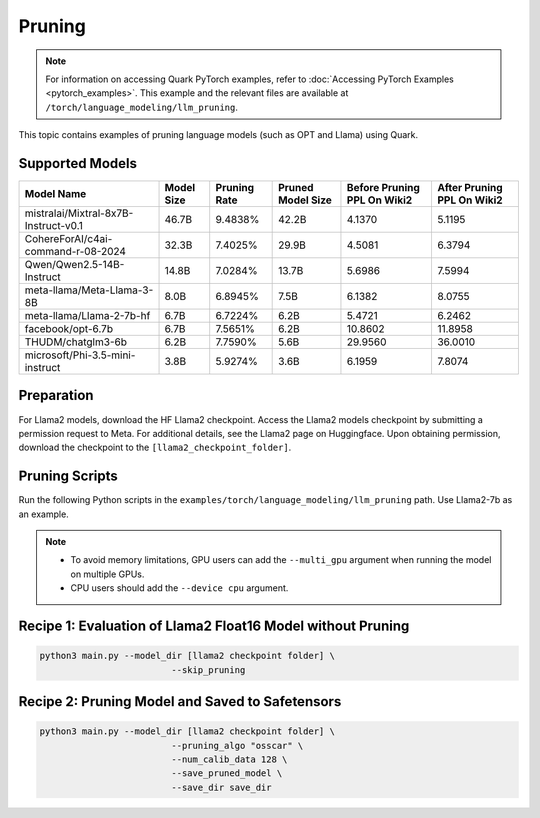 Pruning
=======

.. note::

   For information on accessing Quark PyTorch examples, refer to :doc:`Accessing PyTorch Examples <pytorch_examples>`.
   This example and the relevant files are available at ``/torch/language_modeling/llm_pruning``.

This topic contains examples of pruning language models (such as OPT and Llama) using Quark.

Supported Models
----------------

+---------------------------------------+------------+--------------+-------------------+-----------------------------+----------------------------+
| Model Name                            | Model Size | Pruning Rate | Pruned Model Size | Before Pruning PPL On Wiki2 | After Pruning PPL On Wiki2 |
+=======================================+============+==============+===================+=============================+============================+
| mistralai/Mixtral-8x7B-Instruct-v0.1  | 46.7B      | 9.4838%      | 42.2B             | 4.1370                      | 5.1195                     |
+---------------------------------------+------------+--------------+-------------------+-----------------------------+----------------------------+
| CohereForAI/c4ai-command-r-08-2024    | 32.3B      | 7.4025%      | 29.9B             | 4.5081                      | 6.3794                     |
+---------------------------------------+------------+--------------+-------------------+-----------------------------+----------------------------+
| Qwen/Qwen2.5-14B-Instruct             | 14.8B      | 7.0284%      | 13.7B             | 5.6986                      | 7.5994                     |
+---------------------------------------+------------+--------------+-------------------+-----------------------------+----------------------------+
| meta-llama/Meta-Llama-3-8B            | 8.0B       | 6.8945%      | 7.5B              | 6.1382                      | 8.0755                     |
+---------------------------------------+------------+--------------+-------------------+-----------------------------+----------------------------+
| meta-llama/Llama-2-7b-hf              | 6.7B       | 6.7224%      | 6.2B              | 5.4721                      | 6.2462                     |
+---------------------------------------+------------+--------------+-------------------+-----------------------------+----------------------------+
| facebook/opt-6.7b                     | 6.7B       | 7.5651%      | 6.2B              | 10.8602                     | 11.8958                    |
+---------------------------------------+------------+--------------+-------------------+-----------------------------+----------------------------+
| THUDM/chatglm3-6b                     | 6.2B       | 7.7590%      | 5.6B              | 29.9560                     | 36.0010                    |
+---------------------------------------+------------+--------------+-------------------+-----------------------------+----------------------------+
| microsoft/Phi-3.5-mini-instruct       | 3.8B       | 5.9274%      | 3.6B              | 6.1959                      | 7.8074                     |
+---------------------------------------+------------+--------------+-------------------+-----------------------------+----------------------------+

Preparation
-----------

For Llama2 models, download the HF Llama2 checkpoint. Access the Llama2 models checkpoint by submitting a permission request to Meta. For additional details, see the Llama2 page on Huggingface. Upon obtaining permission, download the checkpoint to the ``[llama2_checkpoint_folder]``.

Pruning Scripts
---------------

Run the following Python scripts in the ``examples/torch/language_modeling/llm_pruning`` path. Use Llama2-7b as an example.

.. note::

    - To avoid memory limitations, GPU users can add the ``--multi_gpu`` argument when running the model on multiple GPUs.
    - CPU users should add the ``--device cpu`` argument.

Recipe 1: Evaluation of Llama2 Float16 Model without Pruning
------------------------------------------------------------

.. code-block:: bash

    python3 main.py --model_dir [llama2 checkpoint folder] \
                             --skip_pruning

Recipe 2: Pruning Model and Saved to Safetensors
------------------------------------------------

.. code-block:: bash

    python3 main.py --model_dir [llama2 checkpoint folder] \
                             --pruning_algo "osscar" \
                             --num_calib_data 128 \
                             --save_pruned_model \
                             --save_dir save_dir
